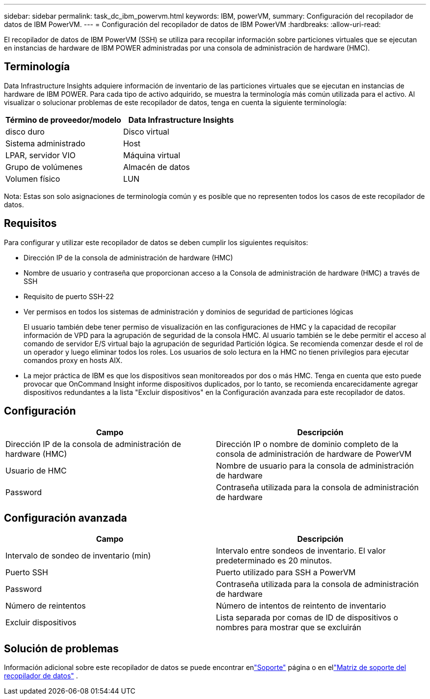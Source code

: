 ---
sidebar: sidebar 
permalink: task_dc_ibm_powervm.html 
keywords: IBM, powerVM, 
summary: Configuración del recopilador de datos de IBM PowerVM. 
---
= Configuración del recopilador de datos de IBM PowerVM
:hardbreaks:
:allow-uri-read: 


[role="lead"]
El recopilador de datos de IBM PowerVM (SSH) se utiliza para recopilar información sobre particiones virtuales que se ejecutan en instancias de hardware de IBM POWER administradas por una consola de administración de hardware (HMC).



== Terminología

Data Infrastructure Insights adquiere información de inventario de las particiones virtuales que se ejecutan en instancias de hardware de IBM POWER.  Para cada tipo de activo adquirido, se muestra la terminología más común utilizada para el activo.  Al visualizar o solucionar problemas de este recopilador de datos, tenga en cuenta la siguiente terminología:

[cols="2*"]
|===
| Término de proveedor/modelo | Data Infrastructure Insights 


| disco duro | Disco virtual 


| Sistema administrado | Host 


| LPAR, servidor VIO | Máquina virtual 


| Grupo de volúmenes | Almacén de datos 


| Volumen físico | LUN 
|===
Nota: Estas son solo asignaciones de terminología común y es posible que no representen todos los casos de este recopilador de datos.



== Requisitos

Para configurar y utilizar este recopilador de datos se deben cumplir los siguientes requisitos:

* Dirección IP de la consola de administración de hardware (HMC)
* Nombre de usuario y contraseña que proporcionan acceso a la Consola de administración de hardware (HMC) a través de SSH
* Requisito de puerto SSH-22
* Ver permisos en todos los sistemas de administración y dominios de seguridad de particiones lógicas
+
El usuario también debe tener permiso de visualización en las configuraciones de HMC y la capacidad de recopilar información de VPD para la agrupación de seguridad de la consola HMC.  Al usuario también se le debe permitir el acceso al comando de servidor E/S virtual bajo la agrupación de seguridad Partición lógica.  Se recomienda comenzar desde el rol de un operador y luego eliminar todos los roles.  Los usuarios de solo lectura en la HMC no tienen privilegios para ejecutar comandos proxy en hosts AIX.

* La mejor práctica de IBM es que los dispositivos sean monitoreados por dos o más HMC.  Tenga en cuenta que esto puede provocar que OnCommand Insight informe dispositivos duplicados, por lo tanto, se recomienda encarecidamente agregar dispositivos redundantes a la lista "Excluir dispositivos" en la Configuración avanzada para este recopilador de datos.




== Configuración

[cols="2*"]
|===
| Campo | Descripción 


| Dirección IP de la consola de administración de hardware (HMC) | Dirección IP o nombre de dominio completo de la consola de administración de hardware de PowerVM 


| Usuario de HMC | Nombre de usuario para la consola de administración de hardware 


| Password | Contraseña utilizada para la consola de administración de hardware 
|===


== Configuración avanzada

[cols="2*"]
|===
| Campo | Descripción 


| Intervalo de sondeo de inventario (min) | Intervalo entre sondeos de inventario. El valor predeterminado es 20 minutos. 


| Puerto SSH | Puerto utilizado para SSH a PowerVM 


| Password | Contraseña utilizada para la consola de administración de hardware 


| Número de reintentos | Número de intentos de reintento de inventario 


| Excluir dispositivos | Lista separada por comas de ID de dispositivos o nombres para mostrar que se excluirán 
|===


== Solución de problemas

Información adicional sobre este recopilador de datos se puede encontrar enlink:concept_requesting_support.html["Soporte"] página o en ellink:reference_data_collector_support_matrix.html["Matriz de soporte del recopilador de datos"] .
